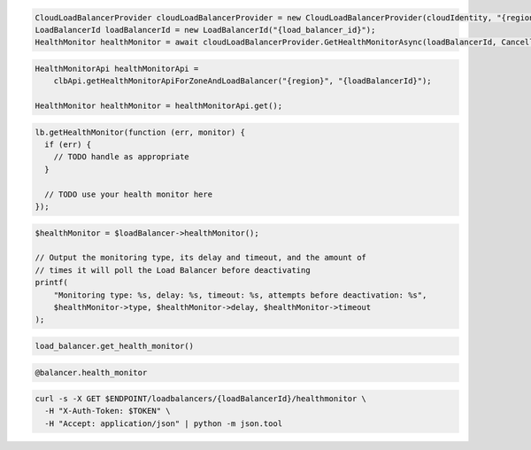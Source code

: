 .. code-block:: csharp

  CloudLoadBalancerProvider cloudLoadBalancerProvider = new CloudLoadBalancerProvider(cloudIdentity, "{region}", null);
  LoadBalancerId loadBalancerId = new LoadBalancerId("{load_balancer_id}");
  HealthMonitor healthMonitor = await cloudLoadBalancerProvider.GetHealthMonitorAsync(loadBalancerId, CancellationToken.None);

.. code-block:: java

  HealthMonitorApi healthMonitorApi =
      clbApi.getHealthMonitorApiForZoneAndLoadBalancer("{region}", "{loadBalancerId}");

  HealthMonitor healthMonitor = healthMonitorApi.get();

.. code-block:: javascript

  lb.getHealthMonitor(function (err, monitor) {
    if (err) {
      // TODO handle as appropriate
    }

    // TODO use your health monitor here
  });

.. code-block:: php

  $healthMonitor = $loadBalancer->healthMonitor();

  // Output the monitoring type, its delay and timeout, and the amount of
  // times it will poll the Load Balancer before deactivating
  printf(
      "Monitoring type: %s, delay: %s, timeout: %s, attempts before deactivation: %s",
      $healthMonitor->type, $healthMonitor->delay, $healthMonitor->timeout
  );

.. code-block:: python

  load_balancer.get_health_monitor()

.. code-block:: ruby

  @balancer.health_monitor

.. code-block:: sh

  curl -s -X GET $ENDPOINT/loadbalancers/{loadBalancerId}/healthmonitor \
    -H "X-Auth-Token: $TOKEN" \
    -H "Accept: application/json" | python -m json.tool

